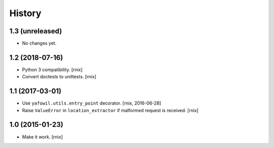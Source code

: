 
History
=======

1.3 (unreleased)
----------------

- No changes yet.


1.2 (2018-07-16)
----------------

- Python 3 compatibility.
  [rnix]

- Convert doctests to unittests.
  [rnix]


1.1 (2017-03-01)
----------------

- Use ``yafowil.utils.entry_point`` decorator.
  [rnix, 2016-06-28]

- Raise ``ValueError`` in ``location_extractor`` if malformed request is
  received.
  [rnix]

1.0 (2015-01-23)
----------------

- Make it work.
  [rnix]
